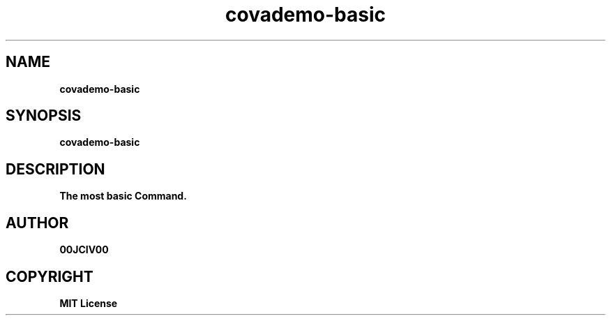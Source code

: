 .TH covademo-basic 1 "06 APR 2024" "0.10.0" 

.SH NAME
.B covademo-basic

.SH SYNOPSIS
.B covademo-basic

.SH DESCRIPTION
.B The most basic Command.

.SH AUTHOR
.B 00JCIV00

.SH COPYRIGHT
.B MIT License
